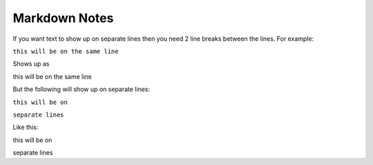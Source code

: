 Markdown Notes
==============

If you want text to show up on separate lines then you need 2 line breaks between the lines.  For example:

``this will be on
the same line``

Shows up as

this will be on
the same line

But the following will show up on separate lines:

``this will be on``

``separate lines``

Like this:

this will be on

separate lines


